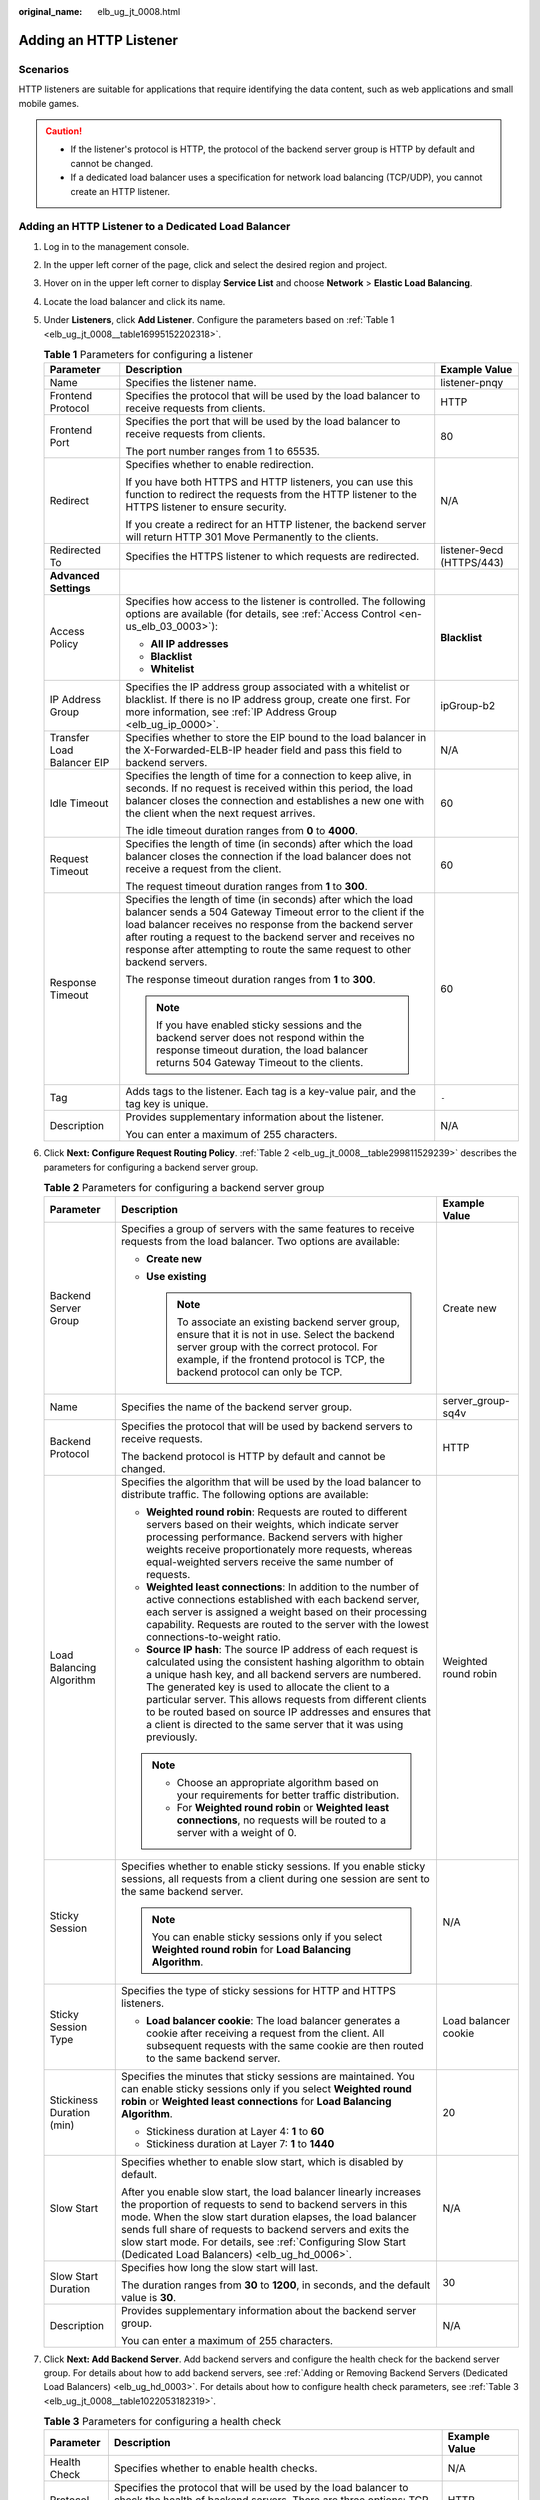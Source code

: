 :original_name: elb_ug_jt_0008.html

.. _elb_ug_jt_0008:

Adding an HTTP Listener
=======================

Scenarios
---------

HTTP listeners are suitable for applications that require identifying the data content, such as web applications and small mobile games.

.. caution::

   -  If the listener's protocol is HTTP, the protocol of the backend server group is HTTP by default and cannot be changed.
   -  If a dedicated load balancer uses a specification for network load balancing (TCP/UDP), you cannot create an HTTP listener.

Adding an HTTP Listener to a Dedicated Load Balancer
----------------------------------------------------

#. Log in to the management console.

#. In the upper left corner of the page, click |image1| and select the desired region and project.

#. Hover on |image2| in the upper left corner to display **Service List** and choose **Network** > **Elastic Load Balancing**.

#. Locate the load balancer and click its name.

#. Under **Listeners**, click **Add Listener**. Configure the parameters based on :ref:`Table 1 <elb_ug_jt_0008__table16995152202318>`.

   .. _elb_ug_jt_0008__table16995152202318:

   .. table:: **Table 1** Parameters for configuring a listener

      +----------------------------+---------------------------------------------------------------------------------------------------------------------------------------------------------------------------------------------------------------------------------------------------------------------------------------------------------------------------------------+---------------------------+
      | Parameter                  | Description                                                                                                                                                                                                                                                                                                                           | Example Value             |
      +============================+=======================================================================================================================================================================================================================================================================================================================================+===========================+
      | Name                       | Specifies the listener name.                                                                                                                                                                                                                                                                                                          | listener-pnqy             |
      +----------------------------+---------------------------------------------------------------------------------------------------------------------------------------------------------------------------------------------------------------------------------------------------------------------------------------------------------------------------------------+---------------------------+
      | Frontend Protocol          | Specifies the protocol that will be used by the load balancer to receive requests from clients.                                                                                                                                                                                                                                       | HTTP                      |
      +----------------------------+---------------------------------------------------------------------------------------------------------------------------------------------------------------------------------------------------------------------------------------------------------------------------------------------------------------------------------------+---------------------------+
      | Frontend Port              | Specifies the port that will be used by the load balancer to receive requests from clients.                                                                                                                                                                                                                                           | 80                        |
      |                            |                                                                                                                                                                                                                                                                                                                                       |                           |
      |                            | The port number ranges from 1 to 65535.                                                                                                                                                                                                                                                                                               |                           |
      +----------------------------+---------------------------------------------------------------------------------------------------------------------------------------------------------------------------------------------------------------------------------------------------------------------------------------------------------------------------------------+---------------------------+
      | Redirect                   | Specifies whether to enable redirection.                                                                                                                                                                                                                                                                                              | N/A                       |
      |                            |                                                                                                                                                                                                                                                                                                                                       |                           |
      |                            | If you have both HTTPS and HTTP listeners, you can use this function to redirect the requests from the HTTP listener to the HTTPS listener to ensure security.                                                                                                                                                                        |                           |
      |                            |                                                                                                                                                                                                                                                                                                                                       |                           |
      |                            | If you create a redirect for an HTTP listener, the backend server will return HTTP 301 Move Permanently to the clients.                                                                                                                                                                                                               |                           |
      +----------------------------+---------------------------------------------------------------------------------------------------------------------------------------------------------------------------------------------------------------------------------------------------------------------------------------------------------------------------------------+---------------------------+
      | Redirected To              | Specifies the HTTPS listener to which requests are redirected.                                                                                                                                                                                                                                                                        | listener-9ecd (HTTPS/443) |
      +----------------------------+---------------------------------------------------------------------------------------------------------------------------------------------------------------------------------------------------------------------------------------------------------------------------------------------------------------------------------------+---------------------------+
      | **Advanced Settings**      |                                                                                                                                                                                                                                                                                                                                       |                           |
      +----------------------------+---------------------------------------------------------------------------------------------------------------------------------------------------------------------------------------------------------------------------------------------------------------------------------------------------------------------------------------+---------------------------+
      | Access Policy              | Specifies how access to the listener is controlled. The following options are available (for details, see :ref:`Access Control <en-us_elb_03_0003>`):                                                                                                                                                                                 | **Blacklist**             |
      |                            |                                                                                                                                                                                                                                                                                                                                       |                           |
      |                            | -  **All IP addresses**                                                                                                                                                                                                                                                                                                               |                           |
      |                            | -  **Blacklist**                                                                                                                                                                                                                                                                                                                      |                           |
      |                            | -  **Whitelist**                                                                                                                                                                                                                                                                                                                      |                           |
      +----------------------------+---------------------------------------------------------------------------------------------------------------------------------------------------------------------------------------------------------------------------------------------------------------------------------------------------------------------------------------+---------------------------+
      | IP Address Group           | Specifies the IP address group associated with a whitelist or blacklist. If there is no IP address group, create one first. For more information, see :ref:`IP Address Group <elb_ug_ip_0000>`.                                                                                                                                       | ipGroup-b2                |
      +----------------------------+---------------------------------------------------------------------------------------------------------------------------------------------------------------------------------------------------------------------------------------------------------------------------------------------------------------------------------------+---------------------------+
      | Transfer Load Balancer EIP | Specifies whether to store the EIP bound to the load balancer in the X-Forwarded-ELB-IP header field and pass this field to backend servers.                                                                                                                                                                                          | N/A                       |
      +----------------------------+---------------------------------------------------------------------------------------------------------------------------------------------------------------------------------------------------------------------------------------------------------------------------------------------------------------------------------------+---------------------------+
      | Idle Timeout               | Specifies the length of time for a connection to keep alive, in seconds. If no request is received within this period, the load balancer closes the connection and establishes a new one with the client when the next request arrives.                                                                                               | 60                        |
      |                            |                                                                                                                                                                                                                                                                                                                                       |                           |
      |                            | The idle timeout duration ranges from **0** to **4000**.                                                                                                                                                                                                                                                                              |                           |
      +----------------------------+---------------------------------------------------------------------------------------------------------------------------------------------------------------------------------------------------------------------------------------------------------------------------------------------------------------------------------------+---------------------------+
      | Request Timeout            | Specifies the length of time (in seconds) after which the load balancer closes the connection if the load balancer does not receive a request from the client.                                                                                                                                                                        | 60                        |
      |                            |                                                                                                                                                                                                                                                                                                                                       |                           |
      |                            | The request timeout duration ranges from **1** to **300**.                                                                                                                                                                                                                                                                            |                           |
      +----------------------------+---------------------------------------------------------------------------------------------------------------------------------------------------------------------------------------------------------------------------------------------------------------------------------------------------------------------------------------+---------------------------+
      | Response Timeout           | Specifies the length of time (in seconds) after which the load balancer sends a 504 Gateway Timeout error to the client if the load balancer receives no response from the backend server after routing a request to the backend server and receives no response after attempting to route the same request to other backend servers. | 60                        |
      |                            |                                                                                                                                                                                                                                                                                                                                       |                           |
      |                            | The response timeout duration ranges from **1** to **300**.                                                                                                                                                                                                                                                                           |                           |
      |                            |                                                                                                                                                                                                                                                                                                                                       |                           |
      |                            | .. note::                                                                                                                                                                                                                                                                                                                             |                           |
      |                            |                                                                                                                                                                                                                                                                                                                                       |                           |
      |                            |    If you have enabled sticky sessions and the backend server does not respond within the response timeout duration, the load balancer returns 504 Gateway Timeout to the clients.                                                                                                                                                    |                           |
      +----------------------------+---------------------------------------------------------------------------------------------------------------------------------------------------------------------------------------------------------------------------------------------------------------------------------------------------------------------------------------+---------------------------+
      | Tag                        | Adds tags to the listener. Each tag is a key-value pair, and the tag key is unique.                                                                                                                                                                                                                                                   | ``-``                     |
      +----------------------------+---------------------------------------------------------------------------------------------------------------------------------------------------------------------------------------------------------------------------------------------------------------------------------------------------------------------------------------+---------------------------+
      | Description                | Provides supplementary information about the listener.                                                                                                                                                                                                                                                                                | N/A                       |
      |                            |                                                                                                                                                                                                                                                                                                                                       |                           |
      |                            | You can enter a maximum of 255 characters.                                                                                                                                                                                                                                                                                            |                           |
      +----------------------------+---------------------------------------------------------------------------------------------------------------------------------------------------------------------------------------------------------------------------------------------------------------------------------------------------------------------------------------+---------------------------+

#. Click **Next: Configure Request Routing Policy**. :ref:`Table 2 <elb_ug_jt_0008__table299811529239>` describes the parameters for configuring a backend server group.

   .. _elb_ug_jt_0008__table299811529239:

   .. table:: **Table 2** Parameters for configuring a backend server group

      +---------------------------+--------------------------------------------------------------------------------------------------------------------------------------------------------------------------------------------------------------------------------------------------------------------------------------------------------------------------------------------------------------------------------------------------------------------------------------------+-----------------------+
      | Parameter                 | Description                                                                                                                                                                                                                                                                                                                                                                                                                                | Example Value         |
      +===========================+============================================================================================================================================================================================================================================================================================================================================================================================================================================+=======================+
      | Backend Server Group      | Specifies a group of servers with the same features to receive requests from the load balancer. Two options are available:                                                                                                                                                                                                                                                                                                                 | Create new            |
      |                           |                                                                                                                                                                                                                                                                                                                                                                                                                                            |                       |
      |                           | -  **Create new**                                                                                                                                                                                                                                                                                                                                                                                                                          |                       |
      |                           | -  **Use existing**                                                                                                                                                                                                                                                                                                                                                                                                                        |                       |
      |                           |                                                                                                                                                                                                                                                                                                                                                                                                                                            |                       |
      |                           |    .. note::                                                                                                                                                                                                                                                                                                                                                                                                                               |                       |
      |                           |                                                                                                                                                                                                                                                                                                                                                                                                                                            |                       |
      |                           |       To associate an existing backend server group, ensure that it is not in use. Select the backend server group with the correct protocol. For example, if the frontend protocol is TCP, the backend protocol can only be TCP.                                                                                                                                                                                                          |                       |
      +---------------------------+--------------------------------------------------------------------------------------------------------------------------------------------------------------------------------------------------------------------------------------------------------------------------------------------------------------------------------------------------------------------------------------------------------------------------------------------+-----------------------+
      | Name                      | Specifies the name of the backend server group.                                                                                                                                                                                                                                                                                                                                                                                            | server_group-sq4v     |
      +---------------------------+--------------------------------------------------------------------------------------------------------------------------------------------------------------------------------------------------------------------------------------------------------------------------------------------------------------------------------------------------------------------------------------------------------------------------------------------+-----------------------+
      | Backend Protocol          | Specifies the protocol that will be used by backend servers to receive requests.                                                                                                                                                                                                                                                                                                                                                           | HTTP                  |
      |                           |                                                                                                                                                                                                                                                                                                                                                                                                                                            |                       |
      |                           | The backend protocol is HTTP by default and cannot be changed.                                                                                                                                                                                                                                                                                                                                                                             |                       |
      +---------------------------+--------------------------------------------------------------------------------------------------------------------------------------------------------------------------------------------------------------------------------------------------------------------------------------------------------------------------------------------------------------------------------------------------------------------------------------------+-----------------------+
      | Load Balancing Algorithm  | Specifies the algorithm that will be used by the load balancer to distribute traffic. The following options are available:                                                                                                                                                                                                                                                                                                                 | Weighted round robin  |
      |                           |                                                                                                                                                                                                                                                                                                                                                                                                                                            |                       |
      |                           | -  **Weighted round robin**: Requests are routed to different servers based on their weights, which indicate server processing performance. Backend servers with higher weights receive proportionately more requests, whereas equal-weighted servers receive the same number of requests.                                                                                                                                                 |                       |
      |                           | -  **Weighted least connections**: In addition to the number of active connections established with each backend server, each server is assigned a weight based on their processing capability. Requests are routed to the server with the lowest connections-to-weight ratio.                                                                                                                                                             |                       |
      |                           | -  **Source IP hash**: The source IP address of each request is calculated using the consistent hashing algorithm to obtain a unique hash key, and all backend servers are numbered. The generated key is used to allocate the client to a particular server. This allows requests from different clients to be routed based on source IP addresses and ensures that a client is directed to the same server that it was using previously. |                       |
      |                           |                                                                                                                                                                                                                                                                                                                                                                                                                                            |                       |
      |                           | .. note::                                                                                                                                                                                                                                                                                                                                                                                                                                  |                       |
      |                           |                                                                                                                                                                                                                                                                                                                                                                                                                                            |                       |
      |                           |    -  Choose an appropriate algorithm based on your requirements for better traffic distribution.                                                                                                                                                                                                                                                                                                                                          |                       |
      |                           |    -  For **Weighted round robin** or **Weighted least connections**, no requests will be routed to a server with a weight of 0.                                                                                                                                                                                                                                                                                                           |                       |
      +---------------------------+--------------------------------------------------------------------------------------------------------------------------------------------------------------------------------------------------------------------------------------------------------------------------------------------------------------------------------------------------------------------------------------------------------------------------------------------+-----------------------+
      | Sticky Session            | Specifies whether to enable sticky sessions. If you enable sticky sessions, all requests from a client during one session are sent to the same backend server.                                                                                                                                                                                                                                                                             | N/A                   |
      |                           |                                                                                                                                                                                                                                                                                                                                                                                                                                            |                       |
      |                           | .. note::                                                                                                                                                                                                                                                                                                                                                                                                                                  |                       |
      |                           |                                                                                                                                                                                                                                                                                                                                                                                                                                            |                       |
      |                           |    You can enable sticky sessions only if you select **Weighted round robin** for **Load Balancing Algorithm**.                                                                                                                                                                                                                                                                                                                            |                       |
      +---------------------------+--------------------------------------------------------------------------------------------------------------------------------------------------------------------------------------------------------------------------------------------------------------------------------------------------------------------------------------------------------------------------------------------------------------------------------------------+-----------------------+
      | Sticky Session Type       | Specifies the type of sticky sessions for HTTP and HTTPS listeners.                                                                                                                                                                                                                                                                                                                                                                        | Load balancer cookie  |
      |                           |                                                                                                                                                                                                                                                                                                                                                                                                                                            |                       |
      |                           | -  **Load balancer cookie**: The load balancer generates a cookie after receiving a request from the client. All subsequent requests with the same cookie are then routed to the same backend server.                                                                                                                                                                                                                                      |                       |
      +---------------------------+--------------------------------------------------------------------------------------------------------------------------------------------------------------------------------------------------------------------------------------------------------------------------------------------------------------------------------------------------------------------------------------------------------------------------------------------+-----------------------+
      | Stickiness Duration (min) | Specifies the minutes that sticky sessions are maintained. You can enable sticky sessions only if you select **Weighted round robin** or **Weighted least connections** for **Load Balancing Algorithm**.                                                                                                                                                                                                                                  | 20                    |
      |                           |                                                                                                                                                                                                                                                                                                                                                                                                                                            |                       |
      |                           | -  Stickiness duration at Layer 4: **1** to **60**                                                                                                                                                                                                                                                                                                                                                                                         |                       |
      |                           | -  Stickiness duration at Layer 7: **1** to **1440**                                                                                                                                                                                                                                                                                                                                                                                       |                       |
      +---------------------------+--------------------------------------------------------------------------------------------------------------------------------------------------------------------------------------------------------------------------------------------------------------------------------------------------------------------------------------------------------------------------------------------------------------------------------------------+-----------------------+
      | Slow Start                | Specifies whether to enable slow start, which is disabled by default.                                                                                                                                                                                                                                                                                                                                                                      | N/A                   |
      |                           |                                                                                                                                                                                                                                                                                                                                                                                                                                            |                       |
      |                           | After you enable slow start, the load balancer linearly increases the proportion of requests to send to backend servers in this mode. When the slow start duration elapses, the load balancer sends full share of requests to backend servers and exits the slow start mode. For details, see :ref:`Configuring Slow Start (Dedicated Load Balancers) <elb_ug_hd_0006>`.                                                                   |                       |
      +---------------------------+--------------------------------------------------------------------------------------------------------------------------------------------------------------------------------------------------------------------------------------------------------------------------------------------------------------------------------------------------------------------------------------------------------------------------------------------+-----------------------+
      | Slow Start Duration       | Specifies how long the slow start will last.                                                                                                                                                                                                                                                                                                                                                                                               | 30                    |
      |                           |                                                                                                                                                                                                                                                                                                                                                                                                                                            |                       |
      |                           | The duration ranges from **30** to **1200**, in seconds, and the default value is **30**.                                                                                                                                                                                                                                                                                                                                                  |                       |
      +---------------------------+--------------------------------------------------------------------------------------------------------------------------------------------------------------------------------------------------------------------------------------------------------------------------------------------------------------------------------------------------------------------------------------------------------------------------------------------+-----------------------+
      | Description               | Provides supplementary information about the backend server group.                                                                                                                                                                                                                                                                                                                                                                         | N/A                   |
      |                           |                                                                                                                                                                                                                                                                                                                                                                                                                                            |                       |
      |                           | You can enter a maximum of 255 characters.                                                                                                                                                                                                                                                                                                                                                                                                 |                       |
      +---------------------------+--------------------------------------------------------------------------------------------------------------------------------------------------------------------------------------------------------------------------------------------------------------------------------------------------------------------------------------------------------------------------------------------------------------------------------------------+-----------------------+

#. Click **Next: Add Backend Server**. Add backend servers and configure the health check for the backend server group. For details about how to add backend servers, see :ref:`Adding or Removing Backend Servers (Dedicated Load Balancers) <elb_ug_hd_0003>`. For details about how to configure health check parameters, see :ref:`Table 3 <elb_ug_jt_0008__table1022053182319>`.

   .. _elb_ug_jt_0008__table1022053182319:

   .. table:: **Table 3** Parameters for configuring a health check

      +-----------------------+-------------------------------------------------------------------------------------------------------------------------------------------------------------------------------------------------------------------------------------------------------------------+-----------------------+
      | Parameter             | Description                                                                                                                                                                                                                                                       | Example Value         |
      +=======================+===================================================================================================================================================================================================================================================================+=======================+
      | Health Check          | Specifies whether to enable health checks.                                                                                                                                                                                                                        | N/A                   |
      +-----------------------+-------------------------------------------------------------------------------------------------------------------------------------------------------------------------------------------------------------------------------------------------------------------+-----------------------+
      | Protocol              | Specifies the protocol that will be used by the load balancer to check the health of backend servers. There are three options: TCP, HTTP, and HTTPS.                                                                                                              | HTTP                  |
      +-----------------------+-------------------------------------------------------------------------------------------------------------------------------------------------------------------------------------------------------------------------------------------------------------------+-----------------------+
      | Domain Name           | Specifies the domain name that will be used for health checks. This parameter is available when you set the health check protocol to HTTP or HTTPS.                                                                                                               | www.elb.com           |
      |                       |                                                                                                                                                                                                                                                                   |                       |
      |                       | The domain name can contain digits, letters, hyphens (-), and periods (.), and must start with a digit or letter. The field is left blank by default and must start with a digit or letter.                                                                       |                       |
      +-----------------------+-------------------------------------------------------------------------------------------------------------------------------------------------------------------------------------------------------------------------------------------------------------------+-----------------------+
      | Port                  | Specifies the port that will be used by the load balancer to check the health of backend servers. The port number ranges from 1 to 65535.                                                                                                                         | 80                    |
      |                       |                                                                                                                                                                                                                                                                   |                       |
      |                       | .. note::                                                                                                                                                                                                                                                         |                       |
      |                       |                                                                                                                                                                                                                                                                   |                       |
      |                       |    This parameter is optional. If you do not specify a health check port, a port of the backend server will be used for health checks by default. If you specify a port, it will be used for health checks.                                                       |                       |
      +-----------------------+-------------------------------------------------------------------------------------------------------------------------------------------------------------------------------------------------------------------------------------------------------------------+-----------------------+
      | Check Path            | Specifies the health check URL, which is the destination on backend servers for health checks. This parameter is available only when you set the health check protocol to HTTP or HTTPS. The path must start with a slash (/) and can contain 1 to 80 characters. | /index.html           |
      |                       |                                                                                                                                                                                                                                                                   |                       |
      |                       | The path can contain letters, digits, hyphens (-), slashes (/), periods (.), percent signs (%), ampersands (&), and the following special characters: ``_~';@$*+,=!:()``                                                                                          |                       |
      |                       |                                                                                                                                                                                                                                                                   |                       |
      |                       | .. note::                                                                                                                                                                                                                                                         |                       |
      |                       |                                                                                                                                                                                                                                                                   |                       |
      |                       |    Example:                                                                                                                                                                                                                                                       |                       |
      |                       |                                                                                                                                                                                                                                                                   |                       |
      |                       |    If the URL is **http://www.example.com/chat/try/**, the health check path is **/chat/try/**.                                                                                                                                                                   |                       |
      |                       |                                                                                                                                                                                                                                                                   |                       |
      |                       |    If the URL is **http://192.168.63.187:9096/chat/index.html**, the health check path is **/chat/index.html**.                                                                                                                                                   |                       |
      +-----------------------+-------------------------------------------------------------------------------------------------------------------------------------------------------------------------------------------------------------------------------------------------------------------+-----------------------+
      | **Advanced Settings** |                                                                                                                                                                                                                                                                   |                       |
      +-----------------------+-------------------------------------------------------------------------------------------------------------------------------------------------------------------------------------------------------------------------------------------------------------------+-----------------------+
      | Interval (s)          | Specifies the maximum time between two consecutive health checks, in seconds.                                                                                                                                                                                     | 5                     |
      |                       |                                                                                                                                                                                                                                                                   |                       |
      |                       | The interval ranges from **1** to **50**.                                                                                                                                                                                                                         |                       |
      +-----------------------+-------------------------------------------------------------------------------------------------------------------------------------------------------------------------------------------------------------------------------------------------------------------+-----------------------+
      | Timeout (s)           | Specifies the maximum time required for waiting for a response from the health check, in seconds. The timeout duration ranges from **1** to **50**.                                                                                                               | 3                     |
      +-----------------------+-------------------------------------------------------------------------------------------------------------------------------------------------------------------------------------------------------------------------------------------------------------------+-----------------------+
      | Maximum Retries       | Specifies the maximum number of health check retries. The value ranges from **1** to **10**.                                                                                                                                                                      | 3                     |
      +-----------------------+-------------------------------------------------------------------------------------------------------------------------------------------------------------------------------------------------------------------------------------------------------------------+-----------------------+

#. Click **Next: Confirm**.

#. Confirm the configuration and click **Submit**.

Adding an HTTP Listener to a Shared Load Balancer
-------------------------------------------------

#. Log in to the management console.

#. In the upper left corner of the page, click |image3| and select the desired region and project.

#. Hover on |image4| in the upper left corner to display **Service List** and choose **Network** > **Elastic Load Balancing**.

#. Locate the load balancer and click its name.

#. Under **Listeners**, click **Add Listener**. Configure the parameters based on :ref:`Table 4 <elb_ug_jt_0008__table20377204713512>`.

   .. _elb_ug_jt_0008__table20377204713512:

   .. table:: **Table 4** Parameters for configuring a listener

      +----------------------------+-------------------------------------------------------------------------------------------------------------------------------------------------------------------------------------------------------------------------------------------------------------------------------------------------------------+---------------------------+
      | Parameter                  | Description                                                                                                                                                                                                                                                                                                 | Example Value             |
      +============================+=============================================================================================================================================================================================================================================================================================================+===========================+
      | Name                       | Specifies the listener name.                                                                                                                                                                                                                                                                                | listener-pnqy             |
      +----------------------------+-------------------------------------------------------------------------------------------------------------------------------------------------------------------------------------------------------------------------------------------------------------------------------------------------------------+---------------------------+
      | Frontend Protocol          | Specifies the protocol that will be used by the load balancer to receive requests from clients.                                                                                                                                                                                                             | HTTP                      |
      +----------------------------+-------------------------------------------------------------------------------------------------------------------------------------------------------------------------------------------------------------------------------------------------------------------------------------------------------------+---------------------------+
      | Frontend Port              | Specifies the port that will be used by the load balancer to receive requests from clients.                                                                                                                                                                                                                 | 80                        |
      |                            |                                                                                                                                                                                                                                                                                                             |                           |
      |                            | The port number ranges from 1 to 65535.                                                                                                                                                                                                                                                                     |                           |
      +----------------------------+-------------------------------------------------------------------------------------------------------------------------------------------------------------------------------------------------------------------------------------------------------------------------------------------------------------+---------------------------+
      | Redirect                   | Specifies whether to enable redirection.                                                                                                                                                                                                                                                                    | N/A                       |
      |                            |                                                                                                                                                                                                                                                                                                             |                           |
      |                            | Redirects requests to an HTTPS listener when HTTP is used as the frontend protocol. If you have both HTTPS and HTTP listeners, you can use this function to redirect the requests from the HTTP listener to the HTTPS listener to ensure security.                                                          |                           |
      |                            |                                                                                                                                                                                                                                                                                                             |                           |
      |                            | If you create a redirect for an HTTP listener, the backend server will return HTTP 301 Move Permanently to the clients.                                                                                                                                                                                     |                           |
      +----------------------------+-------------------------------------------------------------------------------------------------------------------------------------------------------------------------------------------------------------------------------------------------------------------------------------------------------------+---------------------------+
      | Redirected To              | Specifies the HTTPS listener to which requests are redirected.                                                                                                                                                                                                                                              | listener-9ecd (HTTPS/443) |
      +----------------------------+-------------------------------------------------------------------------------------------------------------------------------------------------------------------------------------------------------------------------------------------------------------------------------------------------------------+---------------------------+
      | **Advanced Settings**      |                                                                                                                                                                                                                                                                                                             |                           |
      +----------------------------+-------------------------------------------------------------------------------------------------------------------------------------------------------------------------------------------------------------------------------------------------------------------------------------------------------------+---------------------------+
      | Access Control             | Specifies how access to the listener is controlled. The following options are available (for details, see :ref:`Access Control <en-us_elb_03_0003>`):                                                                                                                                                       | Whitelist                 |
      |                            |                                                                                                                                                                                                                                                                                                             |                           |
      |                            | -  **All IP addresses**                                                                                                                                                                                                                                                                                     |                           |
      |                            | -  **Blacklist**                                                                                                                                                                                                                                                                                            |                           |
      |                            | -  **Whitelist**                                                                                                                                                                                                                                                                                            |                           |
      +----------------------------+-------------------------------------------------------------------------------------------------------------------------------------------------------------------------------------------------------------------------------------------------------------------------------------------------------------+---------------------------+
      | IP Address Group           | Specifies the IP address group associated with a whitelist or blacklist. If there is no IP address group, create one first. For more information, see :ref:`IP Address Group (Whitelist or Blacklist) <elb_ug_ip_0000>`.                                                                                    | ipGroup-b2                |
      +----------------------------+-------------------------------------------------------------------------------------------------------------------------------------------------------------------------------------------------------------------------------------------------------------------------------------------------------------+---------------------------+
      | Transfer Load Balancer EIP | Specifies whether to store the EIP bound to the load balancer in the X-Forwarded-ELB-IP header field and pass this field to backend servers.                                                                                                                                                                | N/A                       |
      +----------------------------+-------------------------------------------------------------------------------------------------------------------------------------------------------------------------------------------------------------------------------------------------------------------------------------------------------------+---------------------------+
      | Idle Timeout               | Specifies the length of time for a connection to keep alive, in seconds. If no request is received within this period, the load balancer closes the connection and establishes a new one with the client when the next request arrives.                                                                     | 60                        |
      |                            |                                                                                                                                                                                                                                                                                                             |                           |
      |                            | The idle timeout duration ranges from **0** to **4000**.                                                                                                                                                                                                                                                    |                           |
      +----------------------------+-------------------------------------------------------------------------------------------------------------------------------------------------------------------------------------------------------------------------------------------------------------------------------------------------------------+---------------------------+
      | Request Timeout            | Specifies the length of time (in seconds) after which the load balancer closes the connection if the load balancer does not receive a request from the client.                                                                                                                                              | 60                        |
      |                            |                                                                                                                                                                                                                                                                                                             |                           |
      |                            | The request timeout duration ranges from **1** to **300**.                                                                                                                                                                                                                                                  |                           |
      +----------------------------+-------------------------------------------------------------------------------------------------------------------------------------------------------------------------------------------------------------------------------------------------------------------------------------------------------------+---------------------------+
      | Response Timeout           | A load balancer sends a request to a backend server. If the backend server does not respond within the timeout period, the load balancer sends the request to another backend server. If the backend server does not respond during the retry, the load balancer returns error code HTTP 504 to the client. | 60                        |
      |                            |                                                                                                                                                                                                                                                                                                             |                           |
      |                            | The request timeout duration ranges from **1** to **300**.                                                                                                                                                                                                                                                  |                           |
      |                            |                                                                                                                                                                                                                                                                                                             |                           |
      |                            | .. note::                                                                                                                                                                                                                                                                                                   |                           |
      |                            |                                                                                                                                                                                                                                                                                                             |                           |
      |                            |    If you have enabled sticky sessions and the backend server does not respond within the response timeout duration, the load balancer returns 504 Gateway Timeout to the clients.                                                                                                                          |                           |
      +----------------------------+-------------------------------------------------------------------------------------------------------------------------------------------------------------------------------------------------------------------------------------------------------------------------------------------------------------+---------------------------+
      | Tag                        | Adds tags to the listener. Each tag is a key-value pair, and the tag key is unique.                                                                                                                                                                                                                         | ``-``                     |
      +----------------------------+-------------------------------------------------------------------------------------------------------------------------------------------------------------------------------------------------------------------------------------------------------------------------------------------------------------+---------------------------+
      | Description                | Provides supplementary information about the listener.                                                                                                                                                                                                                                                      | N/A                       |
      |                            |                                                                                                                                                                                                                                                                                                             |                           |
      |                            | You can enter a maximum of 255 characters.                                                                                                                                                                                                                                                                  |                           |
      +----------------------------+-------------------------------------------------------------------------------------------------------------------------------------------------------------------------------------------------------------------------------------------------------------------------------------------------------------+---------------------------+

#. Click **Next: Configure Request Routing Policy**. :ref:`Table 5 <elb_ug_jt_0008__table3561446373>` describes the parameters for configuring a backend server group.

   .. _elb_ug_jt_0008__table3561446373:

   .. table:: **Table 5** Parameters for configuring a backend server group

      +---------------------------+--------------------------------------------------------------------------------------------------------------------------------------------------------------------------------------------------------------------------------------------------------------------------------------------------------------------------------------------------------------------------------------------------------------------------------------------+-----------------------+
      | Parameter                 | Description                                                                                                                                                                                                                                                                                                                                                                                                                                | Example Value         |
      +===========================+============================================================================================================================================================================================================================================================================================================================================================================================================================================+=======================+
      | Backend Server Group      | Specifies a group of servers with the same features to receive requests from the load balancer. Two options are available:                                                                                                                                                                                                                                                                                                                 | **Create new**        |
      |                           |                                                                                                                                                                                                                                                                                                                                                                                                                                            |                       |
      |                           | -  **Create new**                                                                                                                                                                                                                                                                                                                                                                                                                          |                       |
      |                           | -  **Use existing**                                                                                                                                                                                                                                                                                                                                                                                                                        |                       |
      |                           |                                                                                                                                                                                                                                                                                                                                                                                                                                            |                       |
      |                           |    .. note::                                                                                                                                                                                                                                                                                                                                                                                                                               |                       |
      |                           |                                                                                                                                                                                                                                                                                                                                                                                                                                            |                       |
      |                           |       To associate an existing backend server group, ensure that it is not in use. Select the backend server group with the correct protocol. For example, if the frontend protocol is TCP, the backend protocol can only be TCP.                                                                                                                                                                                                          |                       |
      +---------------------------+--------------------------------------------------------------------------------------------------------------------------------------------------------------------------------------------------------------------------------------------------------------------------------------------------------------------------------------------------------------------------------------------------------------------------------------------+-----------------------+
      | Name                      | Specifies the name of the backend server group.                                                                                                                                                                                                                                                                                                                                                                                            | server_group-sq4v     |
      +---------------------------+--------------------------------------------------------------------------------------------------------------------------------------------------------------------------------------------------------------------------------------------------------------------------------------------------------------------------------------------------------------------------------------------------------------------------------------------+-----------------------+
      | Backend Protocol          | Specifies the protocol that will be used by backend servers to receive requests.                                                                                                                                                                                                                                                                                                                                                           | HTTP                  |
      |                           |                                                                                                                                                                                                                                                                                                                                                                                                                                            |                       |
      |                           | The backend protocol is HTTP by default and cannot be changed.                                                                                                                                                                                                                                                                                                                                                                             |                       |
      +---------------------------+--------------------------------------------------------------------------------------------------------------------------------------------------------------------------------------------------------------------------------------------------------------------------------------------------------------------------------------------------------------------------------------------------------------------------------------------+-----------------------+
      | Load Balancing Algorithm  | Specifies the algorithm that will be used by the load balancer to distribute traffic. The following options are available:                                                                                                                                                                                                                                                                                                                 | Weighted round robin  |
      |                           |                                                                                                                                                                                                                                                                                                                                                                                                                                            |                       |
      |                           | -  **Weighted round robin**: Requests are routed to different servers based on their weights, which indicate server processing performance. Backend servers with higher weights receive proportionately more requests, whereas equal-weighted servers receive the same number of requests.                                                                                                                                                 |                       |
      |                           | -  **Weighted least connections**: In addition to the number of active connections established with each backend server, each server is assigned a weight based on their processing capability. Requests are routed to the server with the lowest connections-to-weight ratio.                                                                                                                                                             |                       |
      |                           | -  **Source IP hash**: The source IP address of each request is calculated using the consistent hashing algorithm to obtain a unique hash key, and all backend servers are numbered. The generated key is used to allocate the client to a particular server. This allows requests from different clients to be routed based on source IP addresses and ensures that a client is directed to the same server that it was using previously. |                       |
      |                           |                                                                                                                                                                                                                                                                                                                                                                                                                                            |                       |
      |                           | .. note::                                                                                                                                                                                                                                                                                                                                                                                                                                  |                       |
      |                           |                                                                                                                                                                                                                                                                                                                                                                                                                                            |                       |
      |                           |    -  Choose an appropriate algorithm based on your requirements for better traffic distribution.                                                                                                                                                                                                                                                                                                                                          |                       |
      |                           |    -  For **Weighted round robin** or **Weighted least connections**, no requests will be routed to a server with a weight of 0.                                                                                                                                                                                                                                                                                                           |                       |
      +---------------------------+--------------------------------------------------------------------------------------------------------------------------------------------------------------------------------------------------------------------------------------------------------------------------------------------------------------------------------------------------------------------------------------------------------------------------------------------+-----------------------+
      | Sticky Session            | Specifies whether to enable sticky sessions. If you enable sticky sessions, all requests from a client during one session are sent to the same backend server.                                                                                                                                                                                                                                                                             | N/A                   |
      |                           |                                                                                                                                                                                                                                                                                                                                                                                                                                            |                       |
      |                           | .. note::                                                                                                                                                                                                                                                                                                                                                                                                                                  |                       |
      |                           |                                                                                                                                                                                                                                                                                                                                                                                                                                            |                       |
      |                           |    You can enable sticky sessions only if you select **Weighted round robin** for **Load Balancing Algorithm**.                                                                                                                                                                                                                                                                                                                            |                       |
      +---------------------------+--------------------------------------------------------------------------------------------------------------------------------------------------------------------------------------------------------------------------------------------------------------------------------------------------------------------------------------------------------------------------------------------------------------------------------------------+-----------------------+
      | Sticky Session Type       | Specifies the type of sticky sessions for HTTP and HTTPS listeners.                                                                                                                                                                                                                                                                                                                                                                        | Load balancer cookie  |
      |                           |                                                                                                                                                                                                                                                                                                                                                                                                                                            |                       |
      |                           | -  **Load balancer cookie**: The load balancer generates a cookie after receiving a request from the client. All subsequent requests with the same cookie are then routed to the same backend server.                                                                                                                                                                                                                                      |                       |
      |                           | -  **Application cookie**: The application deployed on the backend server generates a cookie after receiving the first request from the client. All requests with the same cookie generated by backend application are then routed to the same backend server.                                                                                                                                                                             |                       |
      +---------------------------+--------------------------------------------------------------------------------------------------------------------------------------------------------------------------------------------------------------------------------------------------------------------------------------------------------------------------------------------------------------------------------------------------------------------------------------------+-----------------------+
      | Cookie Name               | Specifies the cookie name. If you select **Application cookie**, enter a cookie name.                                                                                                                                                                                                                                                                                                                                                      | cookieName-qsps       |
      +---------------------------+--------------------------------------------------------------------------------------------------------------------------------------------------------------------------------------------------------------------------------------------------------------------------------------------------------------------------------------------------------------------------------------------------------------------------------------------+-----------------------+
      | Stickiness Duration (min) | Specifies the minutes that sticky sessions are maintained. You can enable sticky sessions only if you select **Weighted round robin** or **Weighted least connections** for **Load Balancing Algorithm**.                                                                                                                                                                                                                                  | 20                    |
      |                           |                                                                                                                                                                                                                                                                                                                                                                                                                                            |                       |
      |                           | -  Stickiness duration at Layer 4: **1** to **60**                                                                                                                                                                                                                                                                                                                                                                                         |                       |
      |                           | -  Stickiness duration at Layer 7: **1** to **1440**                                                                                                                                                                                                                                                                                                                                                                                       |                       |
      +---------------------------+--------------------------------------------------------------------------------------------------------------------------------------------------------------------------------------------------------------------------------------------------------------------------------------------------------------------------------------------------------------------------------------------------------------------------------------------+-----------------------+
      | Description               | Provides supplementary information about the backend server group.                                                                                                                                                                                                                                                                                                                                                                         | N/A                   |
      |                           |                                                                                                                                                                                                                                                                                                                                                                                                                                            |                       |
      |                           | You can enter a maximum of 255 characters.                                                                                                                                                                                                                                                                                                                                                                                                 |                       |
      +---------------------------+--------------------------------------------------------------------------------------------------------------------------------------------------------------------------------------------------------------------------------------------------------------------------------------------------------------------------------------------------------------------------------------------------------------------------------------------+-----------------------+

#. Click **Next: Add Backend Server**. Add backend servers and configure the health check for the backend server group. For details about how to add backend servers, see :ref:`Adding or Removing Backend Servers (Shared Load Balancers) <en-us_topic_0052569729>`. For details about how to configure health check parameters, see :ref:`Table 6 <elb_ug_jt_0008__table1019323655720>`.

   .. _elb_ug_jt_0008__table1019323655720:

   .. table:: **Table 6** Parameters for configuring a health check

      +-----------------------+--------------------------------------------------------------------------------------------------------------------------------------------------------------------------------------------------------------------------------------------------+-----------------------+
      | Parameter             | Description                                                                                                                                                                                                                                      | Example Value         |
      +=======================+==================================================================================================================================================================================================================================================+=======================+
      | Health Check          | Specifies whether to enable health checks.                                                                                                                                                                                                       | N/A                   |
      +-----------------------+--------------------------------------------------------------------------------------------------------------------------------------------------------------------------------------------------------------------------------------------------+-----------------------+
      | Protocol              | Specifies the protocol that will be used by the load balancer to check the health of backend servers. There are two options: TCP and HTTP.                                                                                                       | HTTP                  |
      +-----------------------+--------------------------------------------------------------------------------------------------------------------------------------------------------------------------------------------------------------------------------------------------+-----------------------+
      | Domain Name           | Specifies the domain name that will be used for health checks.                                                                                                                                                                                   | www.elb.com           |
      |                       |                                                                                                                                                                                                                                                  |                       |
      |                       | The domain name can contain digits, letters, hyphens (-), and periods (.), and must start with a digit or letter. The field is left blank by default and must start with a digit or letter.                                                      |                       |
      |                       |                                                                                                                                                                                                                                                  |                       |
      |                       | This parameter is available when you set the health check protocol to HTTP.                                                                                                                                                                      |                       |
      +-----------------------+--------------------------------------------------------------------------------------------------------------------------------------------------------------------------------------------------------------------------------------------------+-----------------------+
      | Port                  | Specifies the port that will be used by the load balancer to check the health of backend servers. The port number ranges from 1 to 65535.                                                                                                        | 80                    |
      |                       |                                                                                                                                                                                                                                                  |                       |
      |                       | .. note::                                                                                                                                                                                                                                        |                       |
      |                       |                                                                                                                                                                                                                                                  |                       |
      |                       |    This parameter is optional. If you do not specify a health check port, a port of the backend server will be used for health checks by default. If you specify a port, it will be used for health checks.                                      |                       |
      +-----------------------+--------------------------------------------------------------------------------------------------------------------------------------------------------------------------------------------------------------------------------------------------+-----------------------+
      | Check Path            | Specifies the health check URL, which is the destination on backend servers for health checks. This parameter is available only when the health check protocol is HTTP. The path must start with a slash (/) and can contain 1 to 80 characters. | /index.html           |
      |                       |                                                                                                                                                                                                                                                  |                       |
      |                       | The path can contain letters, digits, hyphens (-), slashes (/), periods (.), percent signs (%), ampersands (&), and the following special characters: ``_~';@$*+,=!:()``                                                                         |                       |
      |                       |                                                                                                                                                                                                                                                  |                       |
      |                       | .. note::                                                                                                                                                                                                                                        |                       |
      |                       |                                                                                                                                                                                                                                                  |                       |
      |                       |    Example:                                                                                                                                                                                                                                      |                       |
      |                       |                                                                                                                                                                                                                                                  |                       |
      |                       |    If the URL is **http://www.example.com/chat/try/**, the health check path is **/chat/try/**.                                                                                                                                                  |                       |
      |                       |                                                                                                                                                                                                                                                  |                       |
      |                       |    If the URL is **http://192.168.63.187:9096/chat/index.html**, the health check path is **/chat/index.html**.                                                                                                                                  |                       |
      +-----------------------+--------------------------------------------------------------------------------------------------------------------------------------------------------------------------------------------------------------------------------------------------+-----------------------+
      | **Advanced Settings** |                                                                                                                                                                                                                                                  |                       |
      +-----------------------+--------------------------------------------------------------------------------------------------------------------------------------------------------------------------------------------------------------------------------------------------+-----------------------+
      | Interval (s)          | Specifies the maximum time between two consecutive health checks, in seconds.                                                                                                                                                                    | 5                     |
      |                       |                                                                                                                                                                                                                                                  |                       |
      |                       | The interval ranges from **1** to **50**.                                                                                                                                                                                                        |                       |
      +-----------------------+--------------------------------------------------------------------------------------------------------------------------------------------------------------------------------------------------------------------------------------------------+-----------------------+
      | Timeout (s)           | Specifies the maximum time required for waiting for a response from the health check, in seconds. The timeout duration ranges from **1** to **50**.                                                                                              | 3                     |
      +-----------------------+--------------------------------------------------------------------------------------------------------------------------------------------------------------------------------------------------------------------------------------------------+-----------------------+
      | Maximum Retries       | Specifies the maximum number of health check retries. The value ranges from **1** to **10**.                                                                                                                                                     | 3                     |
      +-----------------------+--------------------------------------------------------------------------------------------------------------------------------------------------------------------------------------------------------------------------------------------------+-----------------------+

#. Click **Next: Confirm**.

#. Confirm the configuration and click **Submit**.

.. |image1| image:: /_static/images/en-us_image_0000001211126503.png
.. |image2| image:: /_static/images/en-us_image_0000001417088430.png
.. |image3| image:: /_static/images/en-us_image_0000001211126503.png
.. |image4| image:: /_static/images/en-us_image_0000001417088430.png
